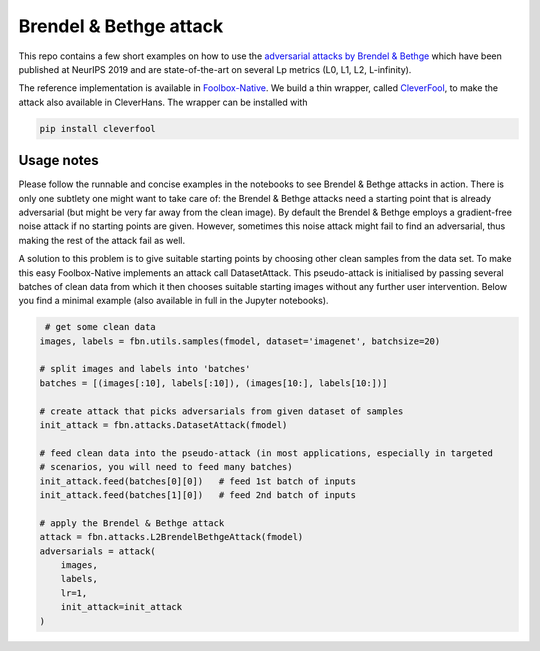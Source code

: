 =======================
Brendel & Bethge attack
=======================

This repo contains a few short examples on how to use the `adversarial attacks by Brendel & Bethge <https://arxiv.org/abs/1907.01003>`_ which have been published at NeurIPS 2019 and are state-of-the-art on several Lp metrics (L0, L1, L2, L-infinity).

The reference implementation is available in `Foolbox-Native <https://github.com/jonasrauber/foolbox-native>`_. We build a thin wrapper, called `CleverFool <https://github.com/wielandbrendel/cleverfool>`_, to make the attack also available in CleverHans. The wrapper can be installed with

.. code-block:: python

   pip install cleverfool

Usage notes
-----------

Please follow the runnable and concise examples in the notebooks to see Brendel & Bethge attacks in action. There is only one subtlety one might want to take care of: the Brendel & Bethge attacks need a starting point that is already adversarial (but might be very far away from the clean image). By default the Brendel & Bethge employs a gradient-free noise attack if no starting points are given. However, sometimes this noise attack might fail to find an adversarial, thus making the rest of the attack fail as well.

A solution to this problem is to give suitable starting points by choosing other clean samples from the data set. To make this easy Foolbox-Native implements an attack call DatasetAttack. This pseudo-attack is initialised by passing several batches of clean data from which it then chooses suitable starting images without any further user intervention. Below you find a minimal example (also available in full in the Jupyter notebooks).

.. code-block:: python

   # get some clean data
  images, labels = fbn.utils.samples(fmodel, dataset='imagenet', batchsize=20)

  # split images and labels into 'batches' 
  batches = [(images[:10], labels[:10]), (images[10:], labels[10:])]

  # create attack that picks adversarials from given dataset of samples
  init_attack = fbn.attacks.DatasetAttack(fmodel)

  # feed clean data into the pseudo-attack (in most applications, especially in targeted 
  # scenarios, you will need to feed many batches)
  init_attack.feed(batches[0][0])   # feed 1st batch of inputs
  init_attack.feed(batches[1][0])   # feed 2nd batch of inputs

  # apply the Brendel & Bethge attack
  attack = fbn.attacks.L2BrendelBethgeAttack(fmodel)
  adversarials = attack(
      images,
      labels,
      lr=1,
      init_attack=init_attack
  )
